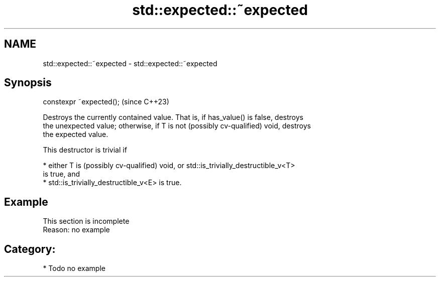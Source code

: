 .TH std::expected::~expected 3 "2024.06.10" "http://cppreference.com" "C++ Standard Libary"
.SH NAME
std::expected::~expected \- std::expected::~expected

.SH Synopsis
   constexpr ~expected();  (since C++23)

   Destroys the currently contained value. That is, if has_value() is false, destroys
   the unexpected value; otherwise, if T is not (possibly cv-qualified) void, destroys
   the expected value.

   This destructor is trivial if

     * either T is (possibly cv-qualified) void, or std::is_trivially_destructible_v<T>
       is true, and
     * std::is_trivially_destructible_v<E> is true.

.SH Example

    This section is incomplete
    Reason: no example

.SH Category:
     * Todo no example
